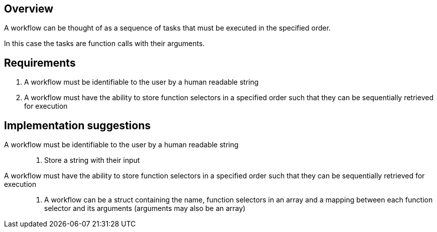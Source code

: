 == Overview

A workflow can be thought of as a sequence of tasks that must be executed in the
specified order.

In this case the tasks are function calls with their arguments.

== Requirements

. A workflow must be identifiable to the user by a human readable string

. A workflow must have the ability to store function selectors in a specified
order such that they can be sequentially retrieved for execution

== Implementation suggestions

A workflow must be identifiable to the user by a human readable string::
. Store a string with their input

A workflow must have the ability to store function selectors in a specified order such that they can be sequentially retrieved for execution::
. A workflow can be a struct containing the name, function selectors in an array
and a mapping between each function selector and its arguments (arguments may
also be an array)
